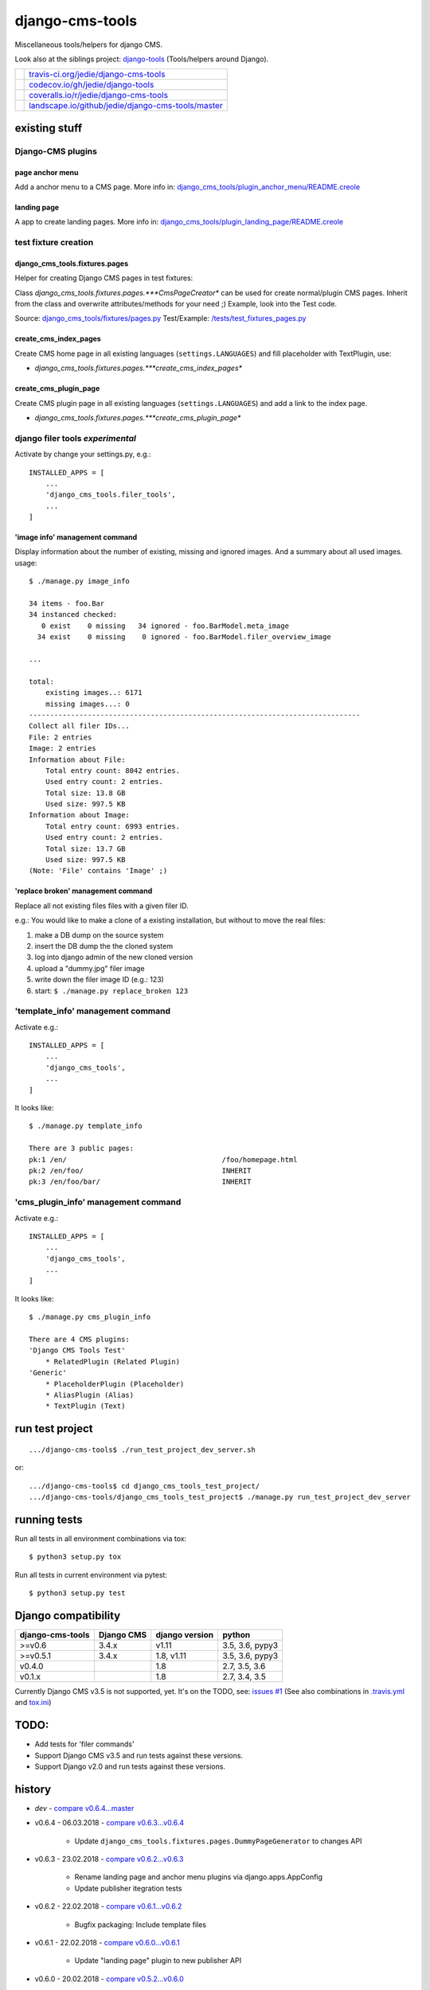 ================
django-cms-tools
================

Miscellaneous tools/helpers for django CMS.

Look also at the siblings project: `django-tools <https://github.com/jedie/django-tools>`_ (Tools/helpers around Django).

+-----------------------------------+------------------------------------------------------+
| |Build Status on travis-ci.org|   | `travis-ci.org/jedie/django-cms-tools`_              |
+-----------------------------------+------------------------------------------------------+
| |Coverage Status on codecov.io|   | `codecov.io/gh/jedie/django-tools`_                  |
+-----------------------------------+------------------------------------------------------+
| |Coverage Status on coveralls.io| | `coveralls.io/r/jedie/django-cms-tools`_             |
+-----------------------------------+------------------------------------------------------+
| |Status on landscape.io|          | `landscape.io/github/jedie/django-cms-tools/master`_ |
+-----------------------------------+------------------------------------------------------+

.. |Build Status on travis-ci.org| image:: https://travis-ci.org/jedie/django-cms-tools.svg
.. _travis-ci.org/jedie/django-cms-tools: https://travis-ci.org/jedie/django-cms-tools/
.. |Coverage Status on codecov.io| image:: https://codecov.io/gh/jedie/django-cms-tools/branch/master/graph/badge.svg
.. _codecov.io/gh/jedie/django-tools: https://codecov.io/gh/jedie/django-cms-tools
.. |Coverage Status on coveralls.io| image:: https://coveralls.io/repos/jedie/django-cms-tools/badge.svg
.. _coveralls.io/r/jedie/django-cms-tools: https://coveralls.io/r/jedie/django-cms-tools
.. |Status on landscape.io| image:: https://landscape.io/github/jedie/django-cms-tools/master/landscape.svg
.. _landscape.io/github/jedie/django-cms-tools/master: https://landscape.io/github/jedie/django-cms-tools/master

--------------
existing stuff
--------------

Django-CMS plugins
==================

page anchor menu
----------------

Add a anchor menu to a CMS page.
More info in: `django_cms_tools/plugin_anchor_menu/README.creole <https://github.com/jedie/django-cms-tools/tree/master/django_cms_tools/plugin_anchor_menu#readme>`_

landing page
------------

A app to create landing pages.
More info in: `django_cms_tools/plugin_landing_page/README.creole <https://github.com/jedie/django-cms-tools/tree/master/django_cms_tools/plugin_landing_page#readme>`_

test fixture creation
=====================

django_cms_tools.fixtures.pages
-------------------------------

Helper for creating Django CMS pages in test fixtures:

Class *django_cms_tools.fixtures.pages.***CmsPageCreator** can be used for create normal/plugin CMS pages.
Inherit from the class and overwrite attributes/methods for your need ;)
Example, look into the Test code.

Source: `django_cms_tools/fixtures/pages.py <https://github.com/jedie/django-cms-tools/blob/master/django_cms_tools/fixtures/pages.py>`_
Test/Example: `/tests/test_fixtures_pages.py <https://github.com/jedie/django-cms-tools/blob/master/tests/test_fixtures_pages.py>`_

create_cms_index_pages
----------------------

Create CMS home page in all existing languages (``settings.LANGUAGES``) and fill placeholder with TextPlugin, use:

* *django_cms_tools.fixtures.pages.***create_cms_index_pages**

create_cms_plugin_page
----------------------

Create CMS plugin page in all existing languages (``settings.LANGUAGES``) and add a link to the index page.

* *django_cms_tools.fixtures.pages.***create_cms_plugin_page**

django filer tools *experimental*
=================================

Activate by change your settings.py, e.g.:

::

    INSTALLED_APPS = [
        ...
        'django_cms_tools.filer_tools',
        ...
    ]

'image info' management command
-------------------------------

Display information about the number of existing, missing and ignored images. And a summary about all used images.
usage:

::

    $ ./manage.py image_info

    34 items - foo.Bar
    34 instanced checked:
       0 exist    0 missing   34 ignored - foo.BarModel.meta_image
      34 exist    0 missing    0 ignored - foo.BarModel.filer_overview_image

    ...

    total:
    	existing images..: 6171
    	missing images...: 0
    -------------------------------------------------------------------------------
    Collect all filer IDs...
    File: 2 entries
    Image: 2 entries
    Information about File:
    	Total entry count: 8042 entries.
    	Used entry count: 2 entries.
    	Total size: 13.8 GB
    	Used size: 997.5 KB
    Information about Image:
    	Total entry count: 6993 entries.
    	Used entry count: 2 entries.
    	Total size: 13.7 GB
    	Used size: 997.5 KB
    (Note: 'File' contains 'Image' ;)

'replace broken' management command
-----------------------------------

Replace all not existing files files with a given filer ID.

e.g.: You would like to make a clone of a existing installation, but without to move the real files:

#. make a DB dump on the source system

#. insert the DB dump the the cloned system

#. log into django admin of the new cloned version

#. upload a "dummy.jpg" filer image

#. write down the filer image ID (e.g.: 123)

#. start: ``$ ./manage.py replace_broken 123``

'template_info' management command
==================================

Activate e.g.:

::

    INSTALLED_APPS = [
        ...
        'django_cms_tools',
        ...
    ]

It looks like:

::

    $ ./manage.py template_info

    There are 3 public pages:
    pk:1 /en/                                     /foo/homepage.html
    pk:2 /en/foo/                                 INHERIT
    pk:3 /en/foo/bar/                             INHERIT

'cms_plugin_info' management command
====================================

Activate e.g.:

::

    INSTALLED_APPS = [
        ...
        'django_cms_tools',
        ...
    ]

It looks like:

::

    $ ./manage.py cms_plugin_info

    There are 4 CMS plugins:
    'Django CMS Tools Test'
        * RelatedPlugin (Related Plugin)
    'Generic'
        * PlaceholderPlugin (Placeholder)
        * AliasPlugin (Alias)
        * TextPlugin (Text)

----------------
run test project
----------------

::

    .../django-cms-tools$ ./run_test_project_dev_server.sh

or:

::

    .../django-cms-tools$ cd django_cms_tools_test_project/
    .../django-cms-tools/django_cms_tools_test_project$ ./manage.py run_test_project_dev_server

-------------
running tests
-------------

Run all tests in all environment combinations via tox:

::

    $ python3 setup.py tox

Run all tests in current environment via pytest:

::

    $ python3 setup.py test

--------------------
Django compatibility
--------------------

+------------------+------------+----------------+-----------------+
| django-cms-tools | Django CMS | django version | python          |
+==================+============+================+=================+
| >=v0.6           | 3.4.x      | v1.11          | 3.5, 3.6, pypy3 |
+------------------+------------+----------------+-----------------+
| >=v0.5.1         | 3.4.x      | 1.8, v1.11     | 3.5, 3.6, pypy3 |
+------------------+------------+----------------+-----------------+
| v0.4.0           |            | 1.8            | 2.7, 3.5, 3.6   |
+------------------+------------+----------------+-----------------+
| v0.1.x           |            | 1.8            | 2.7, 3.4, 3.5   |
+------------------+------------+----------------+-----------------+

Currently Django CMS v3.5 is not supported, yet.
It's on the TODO, see: `issues #1 <https://github.com/jedie/django-cms-tools/issues/1>`_
(See also combinations in `.travis.yml <https://github.com/jedie/django-cms-tools/blob/master/.travis.yml>`_ and `tox.ini <https://github.com/jedie/django-cms-tools/blob/master/tox.ini>`_)

-----
TODO:
-----

* Add tests for 'filer commands'

* Support Django CMS v3.5 and run tests against these versions.

* Support Django v2.0 and run tests against these versions.

-------
history
-------

* *dev* - `compare v0.6.4...master <https://github.com/jedie/django-cms-tools/compare/v0.6.4...master>`_

* v0.6.4 - 06.03.2018 - `compare v0.6.3...v0.6.4 <https://github.com/jedie/django-cms-tools/compare/v0.6.3...v0.6.4>`_ 

    * Update ``django_cms_tools.fixtures.pages.DummyPageGenerator`` to changes API

* v0.6.3 - 23.02.2018 - `compare v0.6.2...v0.6.3 <https://github.com/jedie/django-cms-tools/compare/v0.6.2...v0.6.3>`_ 

    * Rename landing page and anchor menu plugins via django.apps.AppConfig

    * Update publisher itegration tests

* v0.6.2 - 22.02.2018 - `compare v0.6.1...v0.6.2 <https://github.com/jedie/django-cms-tools/compare/v0.6.1...v0.6.2>`_ 

    * Bugfix packaging: Include template files

* v0.6.1 - 22.02.2018 - `compare v0.6.0...v0.6.1 <https://github.com/jedie/django-cms-tools/compare/v0.6.0...v0.6.1>`_ 

    * Update "landing page" plugin to new publisher API

* v0.6.0 - 20.02.2018 - `compare v0.5.2...v0.6.0 <https://github.com/jedie/django-cms-tools/compare/v0.5.2...v0.6.0>`_ 

    * remove test runs with Django v1.8

    * NEW: Django-CMS plugin for create "landing pages"

    * NEW: Django-CMS plugin for build a page anchor menu

    * NEW: ``./manage.py cms_plugin_info`` to generate a list of all registered Django CMS plugins

* v0.5.2 - 10.01.2018 - `compare v0.5.1...v0.5.2 <https://github.com/jedie/django-cms-tools/compare/v0.5.1...v0.5.2>`_ 

    * enhance and bugfix 'replace_broken' command

* v0.5.1 - 21.12.2017 - `compare v0.5.0...v0.5.1 <https://github.com/jedie/django-cms-tools/compare/v0.5.0...v0.5.1>`_ 

    * refactor travis/tox/pytest/coverage stuff

    * Tests can be run via ``python3 setup.py tox`` and/or ``python3 setup.py test``

    * Test also with pypy3 on Travis CI.

* v0.5.0 - 19.12.2017 - `compare v0.4.0...v0.5.0 <https://github.com/jedie/django-cms-tools/compare/v0.4.0...v0.5.0>`_ 

    * Skip official support for python v2 (remove from text matrix)

    * NEW: ``./manage.py template_info``

    * NEW: ``./manage.py cms_page_info``

    * CmsPageCreator API changed:

        * the string ``CmsPageCreator.placeholder_slot`` changed to iterable ``CmsPageCreator.placeholder_slots``

        * add ``placeholder`` argument in ``CmsPageCreator.get_dummy_text()`` and ``CmsPageCreator.get_add_plugin_kwargs()``

        * Bugfix: use always drafts as parent pages (see also: `https://github.com/divio/django-cms/pull/6126 <https://github.com/divio/django-cms/pull/6126>`_ )

        * add unittests

* v0.4.0 - 18.09.2017 - `compare v0.3.2...v0.4.0 <https://github.com/jedie/django-cms-tools/compare/v0.3.2...v0.4.0>`_ 

    * NEW: `django_cms_tools.models.RelatedPluginModelMixin <https://github.com/jedie/django-cms-tools/blob/master/django_cms_tools/models.py>`_

    * NEW: `DummyPageGenerator <https://github.com/jedie/django-cms-tools/blob/master/django_cms_tools/fixtures/pages.py>`_

    * NEW: `ModelPermissionMixin <https://github.com/jedie/django-cms-tools/blob/master/django_cms_tools/permissions.py>`_

    * misc updates/changes

* v0.3.2 - 22.05.2017 - `compare v0.3.1...v0.3.2 <https://github.com/jedie/django-cms-tools/compare/v0.3.1...v0.3.2>`_ 

    * Bugfix in ``{% el_pagination_placeholder %``} and render all plugins after the tag.

* v0.3.1 - 04.05.2017 - `compare v0.3.0...v0.3.1 <https://github.com/jedie/django-cms-tools/compare/v0.3.0...v0.3.1>`_ 

    * Bugfix in ``CmsPageCreator``: evaluate lazy "language name" translation in the right language (e.g.: e.g.: ``settings.LANGUAGE_CODE`` is not "en")

* v0.3.0 - 27.04.2017 - `compare v0.2.0...v0.3.0 <https://github.com/jedie/django-cms-tools/compare/v0.2.0...v0.3.0>`_ 

    * NEW: *django_cms_tools.fixtures.pages.***CmsPageCreator** for creating Django CMS pages in test fixtures

* v0.2.0 - 10.04.2017 - `compare v0.1.2...v0.2.0 <https://github.com/jedie/django-cms-tools/compare/v0.1.2...v0.2.0>`_ 

    * Experimental: Filer management commands: 'image_info' and 'replace_broken'

* v0.1.2 - 28.03.2017 - `compare v0.1.1...v0.1.2 <https://github.com/jedie/django-cms-tools/compare/v0.1.1...v0.1.2>`_ 

    * Change: create pages with translated language name

* v0.1.1 - 27.03.2017 - `compare v0.1.0...v0.1.1 <https://github.com/jedie/django-cms-tools/compare/v0.1.0...v0.1.1>`_ 

    * Fix pypi package stuff

* v0.1.0 - 27.03.2017

    * NEW: create_cms_index_pages

    * NEW: create_cms_plugin_page

-----
links
-----

+----------+-----------------------------------------------+
| Homepage | `http://github.com/jedie/django-cms-tools`_   |
+----------+-----------------------------------------------+
| PyPi     | `https://pypi.org/project/django-cms-tools/`_ |
+----------+-----------------------------------------------+

.. _http://github.com/jedie/django-cms-tools: http://github.com/jedie/django-cms-tools
.. _https://pypi.org/project/django-cms-tools/: https://pypi.org/project/django-cms-tools/

--------
donation
--------

* `paypal.me/JensDiemer <https://www.paypal.me/JensDiemer>`_

* `Flattr This! <https://flattr.com/submit/auto?uid=jedie&url=https%3A%2F%2Fgithub.com%2Fjedie%2Fdjango-cms-tools%2F>`_

* Send `Bitcoins <http://www.bitcoin.org/>`_ to `1823RZ5Md1Q2X5aSXRC5LRPcYdveCiVX6F <https://blockexplorer.com/address/1823RZ5Md1Q2X5aSXRC5LRPcYdveCiVX6F>`_


